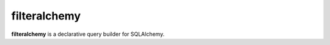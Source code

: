 =============
filteralchemy
=============

.. image:: https://img.shields.io/pypi/v/filteralchemy.svg
    :target: http://badge.fury.io/py/filteralchemy
    :alt: Latest version

.. image:: https://img.shields.io/travis/jmcarp/filteralchemy/dev.svg
    :target: https://travis-ci.org/jmcarp/filteralchemy
    :alt: Travis-CI

.. image:: https://img.shields.io/codecov/c/github/jmcarp/filteralchemy/dev.svg
    :target: https://codecov.io/github/jmcarp/filteralchemy
    :alt: Code coverage


**filteralchemy** is a declarative query builder for SQLAlchemy.
